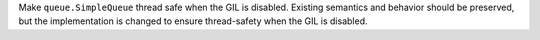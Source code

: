 Make ``queue.SimpleQueue`` thread safe when the GIL is disabled. Existing semantics and behavior should be preserved, but the implementation is changed to ensure thread-safety when the GIL is disabled.
